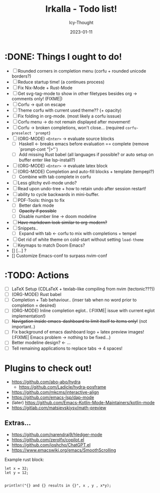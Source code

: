 #+TITLE:    Irkalla - Todo list!
#+AUTHOR:   Icy-Thought
#+DATE:     2023-01-11

* :DONE: Things I ought to do!
- [-] Rounded corners in completion menu (corfu + rounded unicode borders?)
- [-] Reduce startup time! (a continues process)
- [-] Fix Nix-Mode + Rust-Mode
- [-] Get svg-tag-mode to show in other filetypes besides org -> comments only! (FIXME|)
- [-] Corfu -> quit on escape
- [-] Theme corfu with current used theme?? (+ opacity)
- [-] Fix folding in org-mode. (most likely a corfu isssue)
- [-] Corfu menu -> do not remain displayed after movement!
- [-] Corfu -> broken completions, won't close... (required ~corfu-preselect 'prompt~)
- [-] (ORG-MODE) =<Enter>= -> evaluate source blocks
  - [-] Haskell <- breaks emacs before evaluation == complete (remove `prompt-cont "|>"`)
  - [-] Add missing Rust babel (all languages if possible? or auto setup on buffer enter like lsp-install?)
- [-] (ORG-MODE) =<Enter>= -> evaluate latex block
- [-] (ORG-MODE) Completion and auto-fill blocks + template (tempepl?)
  - [-] Combine with tab complete in corfu
- [-] Less glitchy evil-mode undo?
- [-] Read upon undo-tree + how to retain undo after session restart!
- [-] ability to cycle backwards in mini-buffer.
- [-] PDF-Tools: things to fix
  - [-] Better dark mode
  - [-] +Opacity if possible+
  - [-] Disable number line -> doom modeline
- [-] +Have markdown look similar to org-modern?+
- [-] Snippets..
  - [-] Expand with tab <- corfu to mix with completions + tempel
- [-] Get rid of white theme on cold-start without setting =load-theme=
- [-] Keymaps to match Doom Emacs?
- [] [...] ?
- [] Customize Emacs-conf to surpass nvim-conf
  
* :TODO: Actions
- [ ] LaTeX Setup (CDLaTeX + texlab-like compiling from nvim (tectonic???))
- [ ] (ORG-MODE) Rust babel
- [ ] Completion + Tab behaviour.. (inser tab when no word prior to completion = desired)
- [ ] (ORG-MODE) Inline completion eglot.. (:FIXME| issue with current eglot implementation!)
- [ ] +Navigation inside emacs-dashboard to limit itself to items only!+ (not important..)
- [ ] Fix background of emacs dashboard logo + latex preview images! (:FIXME| Emacs problem -> nothing to be fixed...)
- [ ] Better modeline design? <- ...
- [ ] Tell remaining applications to replace tabs -> 4 spaces!

* Plugins to check out!
  - https://github.com/abo-abo/hydra
    - https://github.com/Ladicle/hydra-posframe
  - https://github.com/mkcms/interactive-align
  - https://github.com/emacs-lsp/dap-mode
  - (later) https://github.com/Emacs-Kotlin-Mode-Maintainers/kotlin-mode
  - https://gitlab.com/matsievskiysv/math-preview

** Extras...
  - https://github.com/narendraj9/hledger-mode
  - https://github.com/zerolfx/copilot.el
  - https://github.com/joshcho/ChatGPT.el
  - https://www.emacswiki.org/emacs/SmoothScrolling

Example rust block:
#+begin_src rustic :async
let x = 32;
let y = 12;


println!("{} and {} results in {}", x , y , x*y);
#+end_src

#+RESULTS:
: error: Could not compile `cargoPTcCqn`.
